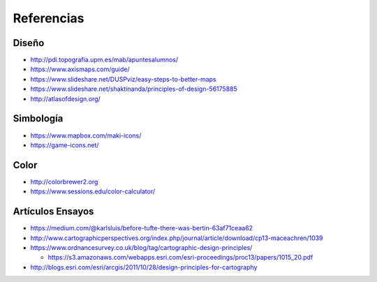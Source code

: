 Referencias
-----------

Diseño
~~~~~~

* http://pdi.topografia.upm.es/mab/apuntesalumnos/
* https://www.axismaps.com/guide/
* https://www.slideshare.net/DUSPviz/easy-steps-to-better-maps
* https://www.slideshare.net/shaktinanda/principles-of-design-56175885
* http://atlasofdesign.org/

Simbología
~~~~~~~~~~~

* https://www.mapbox.com/maki-icons/
* https://game-icons.net/

Color
~~~~~

* http://colorbrewer2.org
* https://www.sessions.edu/color-calculator/

Artículos Ensayos
~~~~~~~~~~~~~~~~~

* https://medium.com/@karlsluis/before-tufte-there-was-bertin-63af71ceaa62
* http://www.cartographicperspectives.org/index.php/journal/article/download/cp13-maceachren/1039
* https://www.ordnancesurvey.co.uk/blog/tag/cartographic-design-principles/

  + https://s3.amazonaws.com/webapps.esri.com/esri-proceedings/proc13/papers/1015_20.pdf

* http://blogs.esri.com/esri/arcgis/2011/10/28/design-principles-for-cartography


